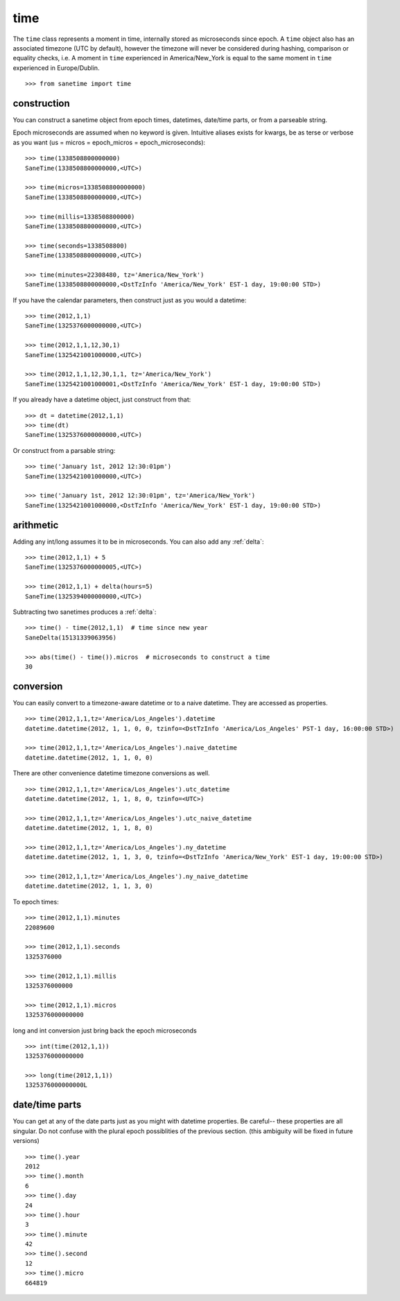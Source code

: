 .. _time:

time
====

The ``time`` class represents a moment in time, internally stored as microseconds since epoch.  
A ``time`` object also has an associated timezone (UTC by default), however the timezone will never be considered during hashing, comparison or equality checks, i.e.  
A moment in ``time`` experienced in America/New_York is equal to the same moment in ``time`` experienced in Europe/Dublin.

::

    >>> from sanetime import time

construction
------------

You can construct a sanetime object from epoch times, datetimes, date/time parts, or from a parseable string.

Epoch microseconds are assumed when no keyword is given.
Intuitive aliases exists for kwargs, be as terse or verbose as you want (us = micros = epoch_micros = epoch_microseconds):

::

    >>> time(1338508800000000)
    SaneTime(1338508800000000,<UTC>)

    >>> time(micros=1338508800000000)
    SaneTime(1338508800000000,<UTC>)

    >>> time(millis=1338508800000)
    SaneTime(1338508800000000,<UTC>)

    >>> time(seconds=1338508800)
    SaneTime(1338508800000000,<UTC>)

    >>> time(minutes=22308480, tz='America/New_York')
    SaneTime(1338508800000000,<DstTzInfo 'America/New_York' EST-1 day, 19:00:00 STD>)


If you have the calendar parameters, then construct just as you would a datetime:

::

    >>> time(2012,1,1)
    SaneTime(1325376000000000,<UTC>)

    >>> time(2012,1,1,12,30,1)
    SaneTime(1325421001000000,<UTC>)

    >>> time(2012,1,1,12,30,1,1, tz='America/New_York')
    SaneTime(1325421001000001,<DstTzInfo 'America/New_York' EST-1 day, 19:00:00 STD>)
    

If you already have a datetime object, just construct from that:

::

    >>> dt = datetime(2012,1,1)
    >>> time(dt)
    SaneTime(1325376000000000,<UTC>)


Or construct from a parsable string:

::

    >>> time('January 1st, 2012 12:30:01pm')
    SaneTime(1325421001000000,<UTC>)

    >>> time('January 1st, 2012 12:30:01pm', tz='America/New_York')
    SaneTime(1325421001000000,<DstTzInfo 'America/New_York' EST-1 day, 19:00:00 STD>)


arithmetic
----------

Adding any int/long assumes it to be in microseconds.  You can also add any :ref:`delta`:

::  

    >>> time(2012,1,1) + 5
    SaneTime(1325376000000005,<UTC>)

    >>> time(2012,1,1) + delta(hours=5)
    SaneTime(1325394000000000,<UTC>)


Subtracting two sanetimes produces a :ref:`delta`:

::

    >>> time() - time(2012,1,1)  # time since new year
    SaneDelta(15131339063956)
    
    >>> abs(time() - time()).micros  # microseconds to construct a time
    30


conversion
----------

You can easily convert to a timezone-aware datetime or to a naive datetime.  They are accessed as properties.

::

    >>> time(2012,1,1,tz='America/Los_Angeles').datetime
    datetime.datetime(2012, 1, 1, 0, 0, tzinfo=<DstTzInfo 'America/Los_Angeles' PST-1 day, 16:00:00 STD>)

    >>> time(2012,1,1,tz='America/Los_Angeles').naive_datetime
    datetime.datetime(2012, 1, 1, 0, 0)


There are other convenience datetime timezone conversions as well.

::

    >>> time(2012,1,1,tz='America/Los_Angeles').utc_datetime
    datetime.datetime(2012, 1, 1, 8, 0, tzinfo=<UTC>)

    >>> time(2012,1,1,tz='America/Los_Angeles').utc_naive_datetime
    datetime.datetime(2012, 1, 1, 8, 0)

    >>> time(2012,1,1,tz='America/Los_Angeles').ny_datetime
    datetime.datetime(2012, 1, 1, 3, 0, tzinfo=<DstTzInfo 'America/New_York' EST-1 day, 19:00:00 STD>)

    >>> time(2012,1,1,tz='America/Los_Angeles').ny_naive_datetime
    datetime.datetime(2012, 1, 1, 3, 0)


To epoch times:

::

    >>> time(2012,1,1).minutes
    22089600

    >>> time(2012,1,1).seconds
    1325376000

    >>> time(2012,1,1).millis
    1325376000000

    >>> time(2012,1,1).micros
    1325376000000000

long and int conversion just bring back the epoch microseconds

:: 

    >>> int(time(2012,1,1))
    1325376000000000

    >>> long(time(2012,1,1))
    1325376000000000L


date/time parts
---------------

You can get at any of the date parts just as you might with datetime properties.  Be careful-- these properties are all singular.  Do not confuse with the plural epoch possiblities of the previous section.  (this ambiguity will be fixed in future versions)

::

    >>> time().year
    2012
    >>> time().month
    6
    >>> time().day
    24
    >>> time().hour
    3
    >>> time().minute
    42
    >>> time().second
    12
    >>> time().micro
    664819


